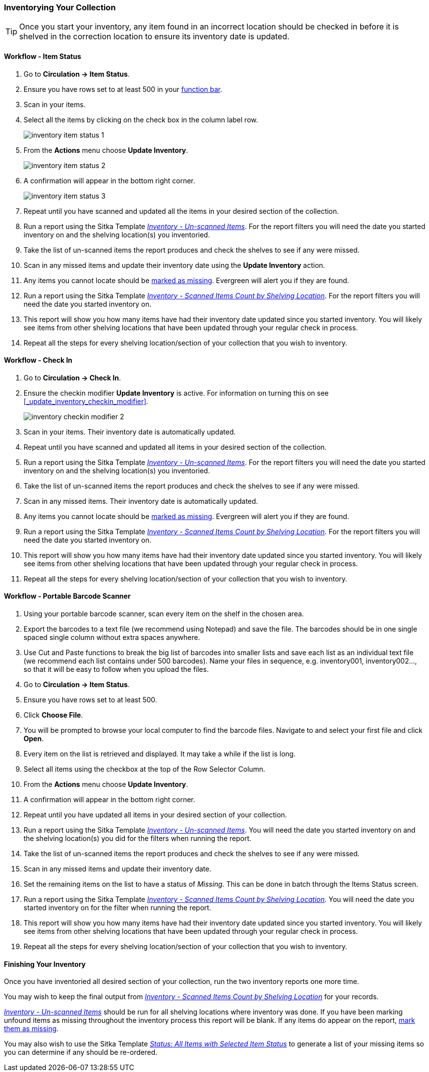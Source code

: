 Inventorying Your Collection
~~~~~~~~~~~~~~~~~~~~~~~~~~~~

[TIP]
=====
Once you start your inventory, any item found in an incorrect location should be
checked in before it is shelved in the correction location to ensure its
inventory date is updated.
=====

Workflow - Item Status
^^^^^^^^^^^^^^^^^^^^^^

. Go to **Circulation -> Item Status**.
. Ensure you have rows set to at least 500 in your xref:_function_bar[function bar].
. Scan in your items.
. Select all the items by clicking on the check box in the column label row.
+
image:images/circ/inventory/inventory-item-status-1.png[scaledwidth="75%"]
+
. From the **Actions** menu choose **Update Inventory**.
+
image:images/circ/inventory/inventory-item-status-2.png[scaledwidth="75%"]
+
. A confirmation will appear in the bottom right corner.
+
image:images/circ/inventory/inventory-item-status-3.png[scaledwidth="75%"]
+
. Repeat until you have scanned and updated all the items in your desired section of 
the collection.
. Run a report using the Sitka Template 
xref:_inventory_un_scanned_items[_Inventory - Un-scanned Items_]. For the report filters 
you will need the date you started inventory on and the shelving location(s) you inventoried.
. Take the list of un-scanned items the report produces and check the shelves to see if 
any were missed.
. Scan in any missed items and update their inventory date using the *Update Inventory* action.
. Any items you cannot locate should be xref:_missing[marked as missing]. Evergreen will alert
you if they are found.   
. Run a report using the Sitka Template 
xref:_inventory_scanned_items_count_by_shelving_location[_Inventory - 
Scanned Items Count by Shelving Location_]. For the report filters 
you will need the date you started inventory on.
. This report will show you how many items have had their inventory date updated 
since you started inventory.  You will likely see items from other shelving locations 
that have been updated through your regular check in process.
. Repeat all the steps for every shelving location/section of your collection that you wish 
to inventory.

Workflow - Check In
^^^^^^^^^^^^^^^^^^^

. Go to **Circulation -> Check In**.
. Ensure the checkin modifier **Update Inventory** is active. For information
on turning this on see xref:_update_inventory_checkin_modifier[].
+
image:images/circ/inventory/inventory-checkin-modifier-2.png[scaledwidth="75%"]
+
. Scan in your items. Their inventory date is automatically updated.
. Repeat until you have scanned and updated all items in your desired section 
of the collection.
. Run a report using the Sitka Template 
xref:_inventory_un_scanned_items[_Inventory - Un-scanned Items_]. For the report filters 
you will need the date you started inventory on and the shelving location(s) you inventoried.
. Take the list of un-scanned items the report produces and check the shelves to see if 
any were missed.
. Scan in any missed items. Their inventory date is automatically updated.
. Any items you cannot locate should be xref:_missing[marked as missing]. Evergreen will alert
you if they are found.
. Run a report using the Sitka Template xref:_inventory_scanned_items_count_by_shelving_location[_Inventory - 
Scanned Items Count by Shelving Location_]. For the report filters 
you will need the date you started inventory on.
. This report will show you how many items have had their inventory date updated since you started inventory.  You 
will likely see items from other shelving locations that have been updated through your regular check in process.
. Repeat all the steps for every shelving location/section of your collection that you wish to inventory.

Workflow - Portable Barcode Scanner
^^^^^^^^^^^^^^^^^^^^^^^^^^^^^^^^^^^

. Using your portable barcode scanner, scan every item on the shelf in the chosen area.
. Export the barcodes to a text file (we recommend using Notepad) and save the file. The barcodes should be in one single spaced single column without extra spaces anywhere.
. Use Cut and Paste functions to break the big list of barcodes into smaller lists and save each list as an
individual text file (we recommend each list contains under 500 barcodes). Name your files in sequence, e.g.
inventory001, inventory002..., so that it will be easy to follow when you upload the files.
. Go to **Circulation -> Item Status**.
. Ensure you have rows set to at least 500.
. Click **Choose File**.
. You will be prompted to browse your local computer to find the barcode files. Navigate to and select your
first file and click **Open**.
. Every item on the list is retrieved and displayed. It may take a while if the list is long. 
. Select all items using the checkbox at the top of the Row Selector Column.
. From the **Actions** menu choose **Update Inventory**.
. A confirmation will appear in the bottom right corner.
. Repeat until you have updated all items in your desired section of your collection.
. Run a report using the Sitka Template xref:_inventory_un_scanned_items[_Inventory - Un-scanned Items_].  You will need the date you started 
inventory on and the shelving location(s) you did for the filters when running the report.
. Take the list of un-scanned items the report produces and check the shelves to see if any were missed.
. Scan in any missed items and update their inventory date.
. Set the remaining items on the list to have a status of _Missing_.  This can be done in batch through
the Items Status screen.
. Run a report using the Sitka Template xref:_inventory_scanned_items_count_by_shelving_location[_Inventory - 
Scanned Items Count by Shelving Location_]. You will need 
the date you started inventory on for the filter when running the report.
. This report will show you how many items have had their inventory date updated since you started inventory.  You 
will likely see items from other shelving locations that have been updated through your regular check in process.
. Repeat all the steps for every shelving location/section of your collection that you wish to inventory.

Finishing Your Inventory
^^^^^^^^^^^^^^^^^^^^^^^^

Once you have inventoried all desired section of your collection, run the two inventory
reports one more time. 

You may wish to keep the final output from xref:_inventory_scanned_items_count_by_shelving_location[_Inventory - 
Scanned Items Count by Shelving Location_] for your records.

xref:_inventory_un_scanned_items[_Inventory - Un-scanned Items_] should be run for all
shelving locations where inventory was done.  If you have been marking unfound items
as missing throughout the inventory process this report will be blank. If any items
do appear on the report, xref:_missing[mark them as missing].

You may also wish to use the Sitka Template 
xref:_status_all_items_with_selected_item_status[_Status: All Items with Selected Item Status_]
to generate a list of your missing items so you can determine if any should be re-ordered.


////
ORIGINAL CONTENT

There are two report templates in the Sitka_templates -> Inventory folder on the _Reports_ screen.

**Inventory - Scanned Items Count by Shelving Location**

This report counts the items that have been checked in/out or otherwise had their status changed
(including being checked out, marked missing or lost) during the inventory period.
The date when you started taking inventory should be entered as the _Copy Status Changed Time_ when
running the report. The numbers are broken down by shelving locations.

**Inventory - Un-scanned Items**

This report generates a list of items that should be on the shelf but were not checked in/out
or otherwise had their status changed during the inventory period. When running the report use the
date when you started taking inventory for the _Copy Status Changed Time_, the shelving location(s) in which
you took inventory and the "on shelf" statuses _Reshelving_ and _Available_.

You can use this report to search for the listed items. You can also upload the barcodes from this report into the 
Item Status screen and set the items to _Missing_.


Running Inventory
-----------------

The following procedure was developed by Co-op Support based on the current functionality available
in Sitka's Evergreen,  and the experience of inventory projects done by libraries in the Sitka consortium and
the Evergreen community.

Inventory in Evergreen involves staff checking in all items in a specific area, using the Checkin Modifier Update Inventory, or, scanning or uploading barcodes to the Item Status screen, and batch editing the Update Inventory date. Staff can then run a report to list all the items that were not scanned, and look for them.

When items are inventoried,  the date, time, and workstation is recorded in
the Update Inventory  field of the item record. This field is used by the inventory reports to determine which items have been inventoried and which have not.

Preparing for Inventory
~~~~~~~~~~~~~~~~~~~~~~~

The first step to running inventory is to choose the section of your library you will inventory. We recommend
that you inventory a shelving location or particular call number range. There are several report templates
you can use to aid you in preparing for your inventory.

* Sitka_templates -> Collection -> Item and Title Count -> Title & 
Item Count by Shelving Location & Circulation Modifier
+
* Sitka_templates -> Collection -> Item List by Item Attributes -> 
Call Number : Items with Call Numbers within a Range
+
* Sitka_templates -> Collection -> Item List by Item Attributes -> Shelving Location : 
Items with Selected Shelving Location

[TIP]
=====
Once inventory starts, any item found in an incorrect location should be checked in before it is shelved
in the correct location.
=====

Running Inventory with the Staff Client
~~~~~~~~~~~~~~~~~~~~~~~~~~~~~~~~~~~~~~~

. In Evergreen go to **Circulation → Check In** or **Circulation → Item Status**.
+
. If using *Check in*, enable Checkin Modifier *Update Inventory*.
+
. Scan the items in.
+
. If using *Item Status*, select all items on screen and click **Actions → Update Inventory**.


[TIP]
=====
Staff can check for cataloguing issues while checking in items for inventory. To do so set up your Check In
screen with the following columns:

* Title
+
* Location
+
* Circulation Modifier
+
* Call Number

Staff can fix items right away or put them aside to be dealt with later.
=====

Running Inventory with the Offline Module
~~~~~~~~~~~~~~~~~~~~~~~~~~~~~~~~~~~~~~~~~

If you are planning to take a laptop into your shelves and do not have Wi-Fi available you can use
Evergreen's Offline module to check items in for inventory.

. In Evergreen go to **Circulation → Offline Circulation**.
+
. Go to **Checkin** and check in the items in the area you are inventorying.
+
. Connect the computer to the internet and open the Evergreen Staff Client.
+
. Upload your check ins. See xref:_upload_and_process_offline_transactions[].
+
. Make sure you follow up on any exceptions that appear when the transactions are uploaded. See
xref:_handle_exceptions[]. These items will need to be pulled from the shelf and checked in on the live staff client to
resolve the exceptions.

Running Inventory with a Portable Barcode Scanner
~~~~~~~~~~~~~~~~~~~~~~~~~~~~~~~~~~~~~~~~~~~~~~~~~

Some libraries have portable barcode scanners designed to be used for inventory.  These scanners collect and
store barcode information which can then be exported as a file and saved on a computer.

. Scan every item barcode on shelf in the chosen area.
+
. Export the barcodes to a text file (we recommend using Notepad) and save the file. The barcodes should be in one single spaced single column without extra spaces anywhere.
+
. Use Cut and Paste functions to break the big list of barcodes into smaller lists and save each list as an
individual text file (we recommend each list contains about 50 to 100 barcodes). Name your files in sequence, e.g.
inventory001, inventory002..., so that it will be easy to follow when you upload the files.
+
. On the Item Status screen in Evergreen, click **Choose File**.
+
. You will be prompted to browse your local computer to find the barcode files. Navigate to and select your
first file and click **Open**.
+
. Every item on the list is retrieved and displayed. It may take a while if the list is long. Select all
items using the checkbox at the top of the Row Selector Column.
+
. Click **Actions → Update Inventory**.
+
. Repeat steps 4-7 to inventory the items in all of your files.


[TIP]
=====
You may see prompt popups for items with special statuses, such as lost, missing, checked out,
in-transit or routing to the holds shelf. Once you confirm the prompt, the loading will continue.
You need to follow up with items going on hold shelf and in-transit.
=====

////